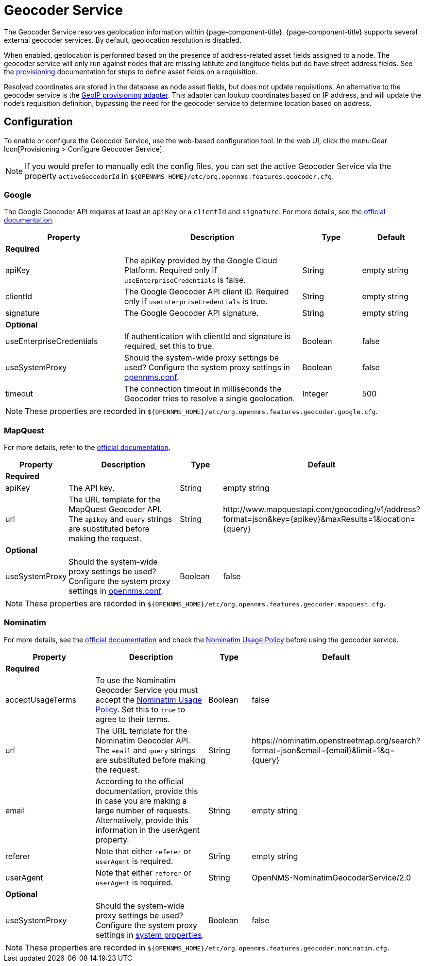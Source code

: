 
= Geocoder Service

The Geocoder Service resolves geolocation information within {page-component-title}.
{page-component-title} supports several external geocoder services.
By default, geolocation resolution is disabled.

When enabled, geolocation is performed based on the presence of address-related asset fields assigned to a node.
The geocoder service will only run against nodes that are missing latitute and longitude fields but do have street address fields.
See the xref:provisioning/directed-discovery.adoc[provisioning] documentation for steps to define asset fields on a requisition.

Resolved coordinates are stored in the database as node asset fields, but does not update requisitions.
An alternative to the geocoder service is the xref:reference:provisioning/adapters/geoip.adoc[GeoIP provisioning adapter].
This adapter can lookup coordinates based on IP address, and will update the node's requisition definition, bypassing the need for the geocoder service to determine location based on address.

== Configuration

To enable or configure the Geocoder Service, use the web-based configuration tool.
In the web UI, click the menu:Gear Icon[Provisioning > Configure Geocoder Service].

NOTE: If you would prefer to manually edit the config files, you can set the active Geocoder Service via the property `activeGeocoderId` in `$\{OPENNMS_HOME}/etc/org.opennms.features.geocoder.cfg`.

=== Google

The Google Geocoder API requires at least an `apiKey` or a `clientId` and `signature`.
For more details, see the link:https://developers.google.com/maps/documentation/javascript/get-api-key[official documentation].

[options="header"]
[cols="2,3,1,1"]
|===
| Property
| Description
| Type
| Default

4+|*Required*

| apiKey
| The apiKey provided by the Google Cloud Platform.
Required only if `useEnterpriseCredentials` is false.
| String
| empty string

| clientId
| The Google Geocoder API client ID.
Required only if `useEnterpriseCredentials` is true.
| String
| empty string

| signature
| The Google Geocoder API signature.
| String
| empty string

4+| *Optional*

| useEnterpriseCredentials
| If authentication with clientId and signature is required, set this to true.
| Boolean
| false

| useSystemProxy
| Should the system-wide proxy settings be used?
  Configure the system proxy settings in <<admin/system-properties/introduction.adoc#ga-opennms-system-properties, opennms.conf>>.
| Boolean
| false

| timeout
| The connection timeout in milliseconds the Geocoder tries to resolve a single geolocation.
| Integer
| 500
|===

NOTE: These properties are recorded in `$\{OPENNMS_HOME}/etc/org.opennms.features.geocoder.google.cfg`.


=== MapQuest

For more details, refer to the link:https://developer.mapquest.com/documentation/geocoding-api/[official documentation].

[options="header"]
[cols="1,3,1,3"]
|===
| Property
| Description
| Type
| Default

4+| *Required*
| apiKey
| The API key.
| String
| empty string

| url
| The URL template for the MapQuest Geocoder API.
The `apikey` and `query` strings are substituted before making the request.
| String
| \http://www.mapquestapi.com/geocoding/v1/address?format=json&key=\{apikey}&amp;maxResults=1&location=\{query}


4+| *Optional*

| useSystemProxy
| Should the system-wide proxy settings be used?
Configure the system proxy settings in <<admin/system-properties/introduction.adoc#ga-opennms-system-properties, opennms.conf>>.
| Boolean
| false
|===

NOTE: These properties are recorded in `$\{OPENNMS_HOME}/etc/org.opennms.features.geocoder.mapquest.cfg`.

=== Nominatim

For more details, see the link:https://wiki.openstreetmap.org/wiki/Nominatim[official documentation]
and check the link:https://operations.osmfoundation.org/policies/nominatim/[Nominatim Usage Policy] before using
the geocoder service.

[options="header"]
[cols="2,3,1,2"]
|===
| Property
| Description
| Type
| Default

4+| *Required*

| acceptUsageTerms
| To use the Nominatim Geocoder Service you must accept the link:https://operations.osmfoundation.org/policies/nominatim/[Nominatim Usage Policy].
Set this to `true` to agree to their terms.
| Boolean
| false

| url
| The URL template for the Nominatim Geocoder API.
The `email` and `query` strings are substituted before making the request.
| String
| \https://nominatim.openstreetmap.org/search?format=json&amp;email=\{email}&limit=1&q=\{query}

| email
| According to the official documentation, provide this in case you are making a large number of requests.
Alternatively, provide this information in the userAgent property.
| String
| empty string

| referer
| Note that either `referer` or `userAgent` is required.
| String
| empty string

| userAgent
| Note that either `referer` or `userAgent` is required.
| String
| OpenNMS-NominatimGeocoderService/2.0

4+| *Optional*

| useSystemProxy
| Should the system-wide proxy settings be used?
Configure the system proxy settings in <<admin/system-properties/introduction.adoc#ga-opennms-system-properties, system properties>>.
| Boolean
| false
|===

NOTE: These properties are recorded in `$\{OPENNMS_HOME}/etc/org.opennms.features.geocoder.nominatim.cfg`.

